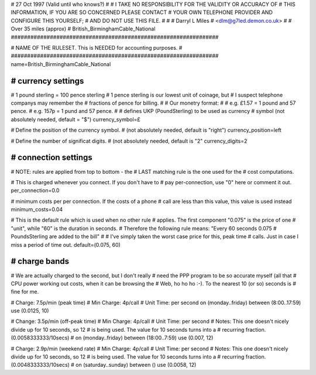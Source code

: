 ################################################################
#
# 27 Oct 1997 (Valid until who knows?)
#
# I TAKE NO RESPONSIBILITY FOR THE VALIDITY OR ACCURACY OF
# THIS INFORMATION, IF YOU ARE SO CONCERNED PLEASE CONTACT
# YOUR OWN TELEPHONE PROVIDER AND CONFIGURE THIS YOURSELF;
# AND DO NOT USE THIS FILE.
#
#
# Darryl L Miles
# <dlm@g7led.demon.co.uk>
#
# Over 35 miles (approx)
# British_BirminghamCable_National
################################################################


################################################################
#
# NAME OF THE RULESET. This is NEEDED for accounting purposes.
#
################################################################
name=British_BirminghamCable_National


################################################################
# currency settings
################################################################

# 1 pound sterling = 100 pence sterling
# 1 pence sterling is our lowest unit of coinage, but
#  I suspect telephone companys may remember the
#  fractions of pence for billing.
#
# Our monetry format:
#
# e.g. £1.57 = 1 pound and 57 pence.
# e.g. 157p = 1 pund and 57 pence.
#
# defines UKP (PoundSterling) to be used as currency
# symbol (not absolutely needed, default = "$")
currency_symbol=£

# Define the position of the currency symbol.
# (not absolutely needed, default is "right")
currency_position=left

# Define the number of significat digits.
# (not absolutely needed, default is "2"
currency_digits=2


################################################################
# connection settings
################################################################

# NOTE: rules are applied from top to bottom - the
#       LAST matching rule is the one used for the
#       cost computations.

# This is charged whenever you connect. If you don't have to
# pay per-connection, use "0" here or comment it out.
per_connection=0.0

# minimum costs per per connection. If the costs of a phone
# call are less than this value, this value is used instead
minimum_costs=0.04

# This is the default rule which is used when no other rule
# applies. The first component "0.075" is the price of one
# "unit", while "60" is the duration in seconds.
# Therefore the following rule means: "Every 60 seconds 0.075
# PoundsSterling are added to the bill"
#
# I've simply taken the worst case price for this, peak time
#  calls.  Just in case I miss a period of time out.
default=(0.075, 60)

################################################################
# charge bands
################################################################

# We are actually charged to the second, but I don't really
#  need the PPP program to be so accurate myself (all that
#  CPU power working out costs, when it can be browsing the
#  Web, ho ho ho :-).  To the nearest 10 (or so) seconds is
#  fine for me.

# Charge:	7.5p/min (peak time)
# Min Charge:	4p/call
# Unit Time:	per second
on (monday..friday) between (8:00..17:59) use (0.0125, 10)

# Change:	3.5p/min (off-peak time)
# Min Charge:	4p/call
# Unit Time:	per second
# Notes:	This one doesn't nicely divide up for 10 seconds, so 12
#		is being used.  The value for 10 seconds turns into a
#		recurring fraction. (0.0058333333/10secs)
#
on (monday..friday) between (18:00..7:59) use (0.007, 12)

# Charge:	2.9p/min (weekend rate)
# Min Charge:	4p/call
# Unit Time:	per second
# Notes:	This one doesn't nicely divide up for 10 seconds, so 12
#		is being used.  The value for 10 seconds turns into a
#		recurring fraction. (0.0048333333/10secs)
#
on (saturday..sunday) between () use (0.0058, 12)
